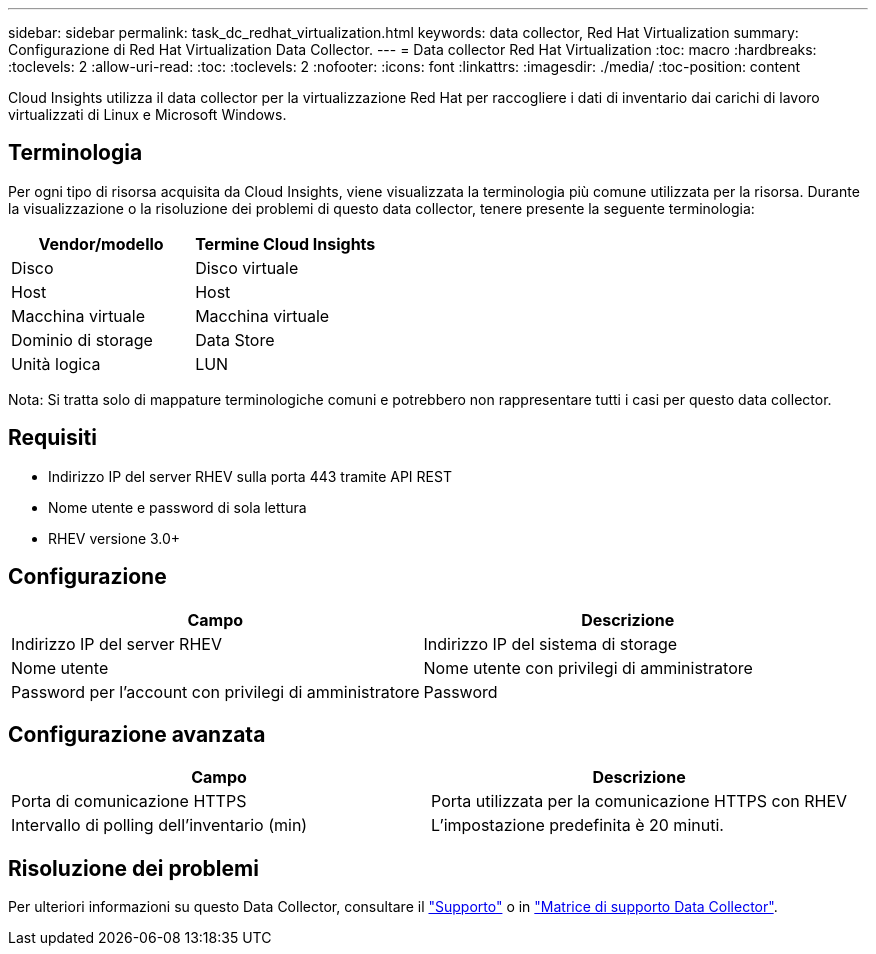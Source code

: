 ---
sidebar: sidebar 
permalink: task_dc_redhat_virtualization.html 
keywords: data collector, Red Hat Virtualization 
summary: Configurazione di Red Hat Virtualization Data Collector. 
---
= Data collector Red Hat Virtualization
:toc: macro
:hardbreaks:
:toclevels: 2
:allow-uri-read: 
:toc: 
:toclevels: 2
:nofooter: 
:icons: font
:linkattrs: 
:imagesdir: ./media/
:toc-position: content


[role="lead"]
Cloud Insights utilizza il data collector per la virtualizzazione Red Hat per raccogliere i dati di inventario dai carichi di lavoro virtualizzati di Linux e Microsoft Windows.



== Terminologia

Per ogni tipo di risorsa acquisita da Cloud Insights, viene visualizzata la terminologia più comune utilizzata per la risorsa. Durante la visualizzazione o la risoluzione dei problemi di questo data collector, tenere presente la seguente terminologia:

[cols="2*"]
|===
| Vendor/modello | Termine Cloud Insights 


| Disco | Disco virtuale 


| Host | Host 


| Macchina virtuale | Macchina virtuale 


| Dominio di storage | Data Store 


| Unità logica | LUN 
|===
Nota: Si tratta solo di mappature terminologiche comuni e potrebbero non rappresentare tutti i casi per questo data collector.



== Requisiti

* Indirizzo IP del server RHEV sulla porta 443 tramite API REST
* Nome utente e password di sola lettura
* RHEV versione 3.0+




== Configurazione

[cols="2*"]
|===
| Campo | Descrizione 


| Indirizzo IP del server RHEV | Indirizzo IP del sistema di storage 


| Nome utente | Nome utente con privilegi di amministratore 


| Password per l'account con privilegi di amministratore | Password 
|===


== Configurazione avanzata

[cols="2*"]
|===
| Campo | Descrizione 


| Porta di comunicazione HTTPS | Porta utilizzata per la comunicazione HTTPS con RHEV 


| Intervallo di polling dell'inventario (min) | L'impostazione predefinita è 20 minuti. 
|===


== Risoluzione dei problemi

Per ulteriori informazioni su questo Data Collector, consultare il link:concept_requesting_support.html["Supporto"] o in link:reference_data_collector_support_matrix.html["Matrice di supporto Data Collector"].
